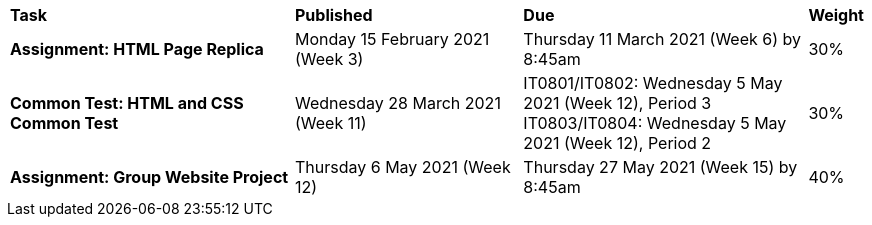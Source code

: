 [cols="5,4,5,1"]
|===

^|*Task*
^|*Published*
^|*Due*
^|*Weight*

{set:cellbgcolor:white}
.^|*Assignment: HTML Page Replica*
.^|Monday 15 February 2021 (Week 3)
.^|Thursday 11 March 2021 (Week 6) by 8:45am
^.^|30%

.^|*Common Test: HTML and CSS Common Test*
.^|Wednesday 28 March 2021 (Week 11)
.^|IT0801/IT0802: Wednesday 5 May 2021 (Week 12), Period 3
IT0803/IT0804: Wednesday 5 May 2021 (Week 12), Period 2
^.^|30%

.^|*Assignment: Group Website Project*
.^|Thursday 6 May 2021 (Week 12)
.^|Thursday 27 May 2021 (Week 15) by 8:45am
^.^|40%

|===
